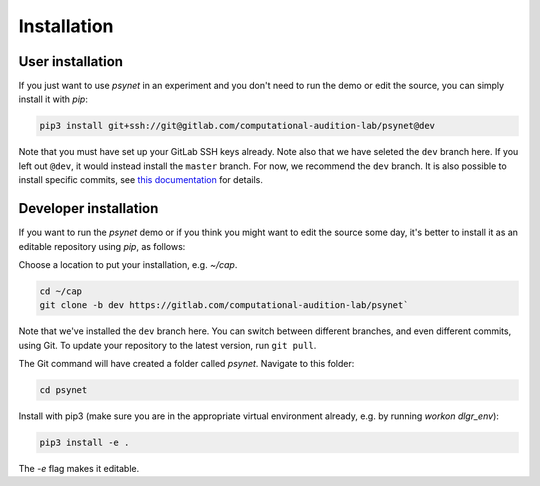 .. _installation:
.. highlight:: shell

============
Installation
============


User installation
-----------------

If you just want to use `psynet` in an experiment and you don't 
need to run the demo or edit the source, you can simply install it with `pip`:

.. code-block:: console

    pip3 install git+ssh://git@gitlab.com/computational-audition-lab/psynet@dev

Note that you must have set up your GitLab SSH keys already.
Note also that we have seleted the ``dev`` branch here. 
If you left out ``@dev``, it would instead install the ``master`` branch.
For now, we recommend the ``dev`` branch. 
It is also possible to install specific commits, see
`this documentation <http://docs.dallinger.io/en/latest/private_repo.html>`_
for details.

Developer installation
------------------------------------

If you want to run the `psynet` demo or if you think you 
might want to edit the source some day, 
it's better to install it as an editable repository using `pip`, as follows:

Choose a location to put your installation, e.g. `~/cap`.

.. code-block:: console

    cd ~/cap
    git clone -b dev https://gitlab.com/computational-audition-lab/psynet`

Note that we've installed the ``dev`` branch here. You can switch between
different branches, and even different commits, using Git.
To update your repository to the latest version, 
run ``git pull``.

The Git command will have created a folder called `psynet`.
Navigate to this folder:

.. code-block:: console

    cd psynet

Install with pip3 (make sure you are in the appropriate virtual environment
already, e.g. by running `workon dlgr_env`):

.. code-block:: console

    pip3 install -e .

The `-e` flag makes it editable.
